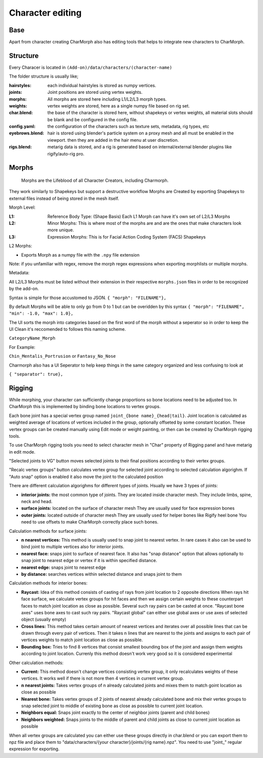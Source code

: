 Character editing
==================

Base
------------
Apart from character creating CharMorph also has editing tools
that helps to integrate new characters to CharMorph.


Structure
------------
Every Characer is located in ``(Add-on)/data/characters/(character-name)``

The folder structure is usually like;

:hairstyles: each individual hairstyles is stored as numpy vertices.
:joints: Joint positions are stored using vertex weights.
:morphs: All morphs are stored here including L1/L2/L3 morph types.
:weights: vertex weights are stored, here as a single numpy file based on rig set.
:char.blend: the base of the character is stored here, without shapekeys or vertex weights, all material slots should be blank and be configured in the config file.
:config.yaml: the configuration of the characters such as texture sets, metadata, rig types, etc
:eyebrows.blend: hair is stored using blender's particle system on a proxy mesh and all must be enabled in the viewport. then they are added in the hair menu at user discretion.
:rigs.blend: metarig data is stored, and a rig is generated based on internal/external blender plugins like rigify/auto-rig pro. 

Morphs
------------
  Morphs are the Lifeblood of all Character Creators, including Charmorph. 
They work similarly to Shapekeys but support a destructive workflow
Morphs are Created by exporting Shapekeys to external files instead of being stored in the mesh itself.

Morph Level:

:L1: Reference Body Type: (Shape Basis) Each L1 Morph can have it's own set of L2/L3 Morphs
:L2: Minor Morphs: This is where most of the morphs are and are the ones that make characters look more unique.
:L3: Expression Morphs: This is for Facial Action Coding System (FACS) Shapekeys

L2 Morphs:

.. image:: images/CharmorphExportSingleMorph.png
  :width: 144
  :alt: Export Single Morph
* Exports Morph as a numpy file with the ``.npy`` file extension

Note: if you unfamiliar with regex, remove the morph regex expressions when exporting morphlists or multiple morphs.

Metadata:

All L2/L3 Morphs must be listed without their extension in their respective ``morphs.json`` files in order to be recognized by the add-on.

Syntax is simple for those accustomed to JSON.
``{ "morph": "FILENAME"},``

By default Morphs will be able to only go from 0 to 1 but can be overidden by this syntax
``{ "morph": "FILENAME", "min": -1.0, "max": 1.0},``

The UI sorts the morph into categories based on the first word of the morph without a seperator so in order to keep the UI Clean it's reccomended to follows this naming scheme.

``CategoryName_Morph``

For Example:

``Chin_Mentalis_Portrusion``
or ``Fantasy_No_Nose``

Charmorph also has a UI Seperator to help keep things in the same category organized and less confusing to look at

``{ "separator": true},``

Rigging
------------
While morphing, your character can sufficiently change proportions
so bone locations need to be adjusted too. In CharMorph this is
implemented by binding bone locations to vertex groups.

Each bone joint has a special vertex group named
``joint_{bone name}_{head|tail}``. Joint location is calculated as
weighted average of locations of vertices included in the group,
optionally offseted by some constant location.
These vertex groups can be created manually using Edit mode or
weight painting, or then can be created by CharMorph rigging tools.

To use CharMorph rigging tools you need to select character mesh in
"Char" property of Rigging panel and have metarig in edit mode.

"Selected joints to VG" button moves selected joints to their
final positions according to their vertex groups.

"Recalc vertex groups" button calculates vertex group for selected
joint according to selected calculation algorighm.
If "Auto snap" option is enabled it also move the joint to
the calculated position

There are different calculation algorighms for different types of
joints. Hsually we have 3 types of joints:

* **interior joints:** the most common type of joints.
  They are located inside character mesh.
  They include limbs, spine, neck and head.

* **surface joints:** located on the surface of character mesh
  They are usually used for face expression bones

* **outer joints:** located outside of character mesh
  They are usually used for helper bones like Rigify heel bone
  You need to use offsets to make CharMorph correctly place such bones.


Calculation methods for surface joints:

* **n nearest vertices:**
  This method is usually used to snap joint to nearest vertex. In rare cases
  it also can be used to bind joint to multiple vertices also for interior joints.
* **nearest face:** snaps joint to surface of nearest face.
  It also has "snap distance" option that allows optionally to snap joint to nearest
  edge or vertex if it is within specified distance.
* **nearest edge:** snaps joint to nearest edge
* **by distance:** searches vertices within selected distance and snaps joint to them


Calculation methods for interior bones:

* **Raycast:**
  Idea of this method consists of casting of rays from joint location to 2 opposite directions
  When rays hit face surface, we calculate vertex groups for hit faces and then we assign
  certain weights to these counterpart faces to match joint location as close as possible.
  Several such ray pairs can be casted at once.
  "Raycast bone axes" uses bone axes to cast such ray pairs.
  "Raycast global" can either use global axes or use axes of selected object (usually empty)

* **Cross lines:**
  This method takes certain amount of nearest vertices and iterates over all possible lines
  that can be drawn through every pair of vertices. Then it takes n lines that are nearest
  to the joints and assigns to each pair of vertices weights to match joint location as close
  as possible.

* **Bounding box:**
  Tries to find 8 vertices that consist smallest bounding box of the joint and assign them
  weights according to joint location. Currenly this method doesn't work very good so it is
  considered experimental


Other calculation methods:

* **Current:**
  This method doesn't change vertices consisting vertex group, it only recalculates weights of
  these vertices. It works well if there is not more then 4 vertices in current vertex group.

* **n nearest joints:**
  Takes vertex groups of n already calculated joints and mixes them to match goint location
  as close as possible

* **Nearest bone:**
  Takes vertex groups of 2 joints of nearest already calculated bone and mix their vertex
  groups to snap selected joint to middle of existing bone as close as possible to current
  joint location.

* **Neighbors equal:**
  Snaps joint exactly to the center of neighbor joints (parent and child bones)
* **Neighbors weighted:**
  Snaps joints to the middle of parent and child joints as close to current joint location
  as possible

When all vertex groups are calculated you can either use these groups directly in char.blend
or you can export them to npz file and place them to
"data/characters/{your character}/joints/{rig name}.npz".
You need to use "joint\_" regular expression for exporting.
